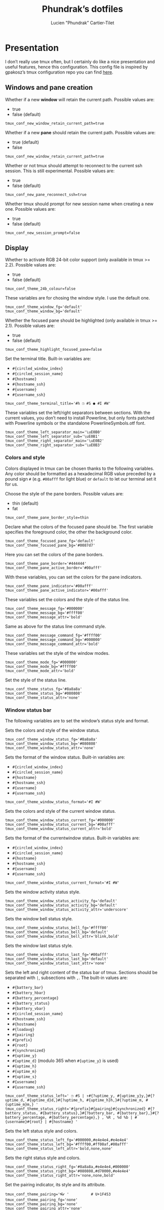 #+TITLE: Phundrak’s dotfiles
#+AUTHOR: Lucien "Phundrak” Cartier-Tilet
#+EMAIL: phundrak@phundrak.fr
#+OPTIONS: H:4 broken_links:mark email:t ^:{} auto-id:t

# ### LaTeX ####################################################################
#+LATEX_CLASS: conlang
#+LaTeX_CLASS_OPTIONS: [a4paper,twoside]
#+LATEX_HEADER_EXTRA: \usepackage{tocloft} \setlength{\cftchapnumwidth}{3em}
#+LATEX_HEADER_EXTRA: \usepackage{xltxtra,fontspec,xunicode,svg}
#+LATEX_HEADER_EXTRA: \usepackage[total={17cm,24cm}]{geometry}
#+LATEX_HEADER_EXTRA: \setromanfont{Charis SIL}
#+LATEX_HEADER_EXTRA: \usepackage{xcolor}
#+LATEX_HEADER_EXTRA: \usepackage{hyperref}
#+LATEX_HEADER_EXTRA: \hypersetup{colorlinks=true,linkbordercolor=red,linkcolor=blue,pdfborderstyle={/S/U/W 1}}
#+LATEX_HEADER_EXTRA: \usepackage{multicol}
#+LATEX_HEADER_EXTRA: \usepackage{indentfirst}
#+LATEX_HEADER_EXTRA: \sloppy

# ### HTML #####################################################################
#+HTML_DOCTYPE: html5
#+HTML_HEAD_EXTRA: <meta name="description" content="Phundrak's dotfiles" />
#+HTML_HEAD_EXTRA: <meta property="og:title" content="Phundrak's dotfiles" />
#+HTML_HEAD_EXTRA: <meta property="og:description" content="Installation instructions for Phundrak's dotfiles" />
#+HTML_HEAD_EXTRA: <script src="https://kit.fontawesome.com/4d42d0c8c5.js"></script>
#+HTML_HEAD_EXTRA: <script src="https://cdn.jsdelivr.net/npm/js-cookie@2/src/js.cookie.min.js"></script>
#+HTML_HEAD_EXTRA: <link rel="shortcut icon" href="https://cdn.phundrak.fr/img/mahakala-128x128.png" type="img/png" media="screen" />
#+HTML_HEAD_EXTRA: <link rel="shortcut icon" href="https://cdn.phundrak.fr/img/favicon.ico" type="image/x-icon" media="screen" />
#+HTML_HEAD_EXTRA: <meta property="og:image" content="https://cdn.phundrak.fr/img/rich_preview.png" />
#+HTML_HEAD_EXTRA: <meta name="twitter:card" content="summary" />
#+HTML_HEAD_EXTRA: <meta name="twitter:site" content="@phundrak" />
#+HTML_HEAD_EXTRA: <meta name="twitter:creator" content="@phundrak" />
#+HTML_HEAD_EXTRA: <style>.org-svg{width:auto}</style>
#+INFOJS_OPT: view:info toc:1 home:https://phundrak.fr/ toc:t
#+HTML_HEAD_EXTRA: <link rel="stylesheet" href="https://langue.phundrak.fr/css/htmlize.min.css"/>
#+HTML_HEAD_EXTRA: <link rel="stylesheet" href="https://langue.phundrak.fr/css/main.css"/>
#+HTML_HEAD_EXTRA: <script src="https://langue.phundrak.fr/js/jquery.min.js"></script>
#+HTML_HEAD_EXTRA: <script defer src="https://langue.phundrak.fr/js/main.js"></script>

* Table of Contents                                        :TOC_4_gh:noexport:
  :PROPERTIES:
  :CUSTOM_ID: h-400070eb-725f-4416-a4c6-da3053df750b
  :END:

- [[#presentation][Presentation]]
  - [[#windows-and-pane-creation][Windows and pane creation]]
  - [[#display][Display]]
    - [[#colors-and-style][Colors and style]]
    - [[#window-status-bar][Window status bar]]
  - [[#clipboard][Clipboard]]
  - [[#user-customizations][User customizations]]

* Presentation
  :PROPERTIES:
  :CUSTOM_ID: h-d6e5eaf3-150c-4f3e-bc8e-fbbbb604640e
  :HEADER-ARGS: :tangle ~/.tmux.conf.local
  :END:
  I don’t really use tmux often, but I certainly do like a nice presentation and
  useful features,  hence this  configuration. This config  file is  inspired by
  gpakosz’s tmux configuration repo you can find [[https://github.com/gpakosz/.tmux][here]].

** Windows and pane creation
   :PROPERTIES:
   :CUSTOM_ID: h-b7e4f3a6-ab16-47e8-aa72-b74b3a66893d
   :END:
   Whether if a new *window* will retain the current path. Possible values are:
   - true
   - false (default)
   #+BEGIN_SRC conf-unix
   tmux_conf_new_window_retain_current_path=true
   #+END_SRC

   Whether if a new *pane* should retain the current path. Possible values are:
   - true (default)
   - false
   #+BEGIN_SRC conf-unix
   tmux_conf_new_window_retain_current_path=true
   #+END_SRC

   Whether or not  tmux should attempt to reconnect to  the current ssh session.
   This is still experimental. Possible values are:
   - true
   - false (default)
   #+BEGIN_SRC conf-unix
   tmux_conf_new_pane_reconnect_ssh=true
   #+END_SRC

   Whether tmux should prompt for new session name when creating a new one.
   Possible values are:
   - true
   - false (default)
   #+BEGIN_SRC conf-unix
   tmux_conf_new_session_prompt=false
   #+END_SRC

** Display
   :PROPERTIES:
   :CUSTOM_ID: h-a1b48bb1-40d8-4ffb-9ec0-b77e63f7ef84
   :END:

   Whether to activate RGB 24-bit color support (only available in tmux >= 2.2).
   Possible values are:
   - true
   - false (default)
   #+BEGIN_SRC conf-unix
   tmux_conf_theme_24b_colour=false
   #+END_SRC

   These variables are for chosing the window style. I use the default one.
   #+BEGIN_SRC conf-unix
     tmux_conf_theme_window_fg='default'
     tmux_conf_theme_window_bg='default'
   #+END_SRC

   Whether the  focused pane should  be highlighted  (only available in  tmux >=
   2.1). Possible values are:
   - true
   - false (default)
   #+BEGIN_SRC conf-unix
     tmux_conf_theme_highlight_focused_pane=false
   #+END_SRC

   Set the terminal title. Built-in variables are:
   - =#{circled_window_index}=
   - =#{circled_session_name}=
   - =#{hostname}=
   - =#{hostname_ssh}=
   - =#{username}=
   - =#{username_ssh}=
   #+BEGIN_SRC conf-unix
     tmux_conf_theme_terminal_title='#h ❐ #S ● #I #W'
   #+END_SRC

   These  variables set  the left/right  separators between  sections. With  the
   current values, you  don’t need to install Powerline, but  only fonts patched
   with Powerline symbols or the standalone PowerlineSymbols.otf font.
   #+BEGIN_SRC conf-unix
     tmux_conf_theme_left_separator_main='\uE0B0'
     tmux_conf_theme_left_separator_sub='\uE0B1'
     tmux_conf_theme_right_separator_main='\uE0B2'
     tmux_conf_theme_right_separator_sub='\uE0B3'
   #+END_SRC

*** Colors and style
    :PROPERTIES:
    :CUSTOM_ID: h-3142ab15-458c-434b-99d6-1f89462a6f26
    :END:
    Colors displayed  in tmux can be  chosen thanks to the  following variables.
    Any color should be formatted as a hexadecimal RGB value preceded by a pound
    sign =#=  (e.g. =#00afff= for light  blue) or =default= to  let our terminal
    set it for us.

    Choose the style of the pane borders. Possible values are:
    - thin (default)
    - fat
    #+BEGIN_SRC conf-unix
    tmux_conf_theme_pane_border_style=thin
    #+END_SRC

    Declare what  the colors of the  focused pane should be.  The first variable
    specifies the foreground  color, the other the background  color.
    #+BEGIN_SRC conf-unix
      tmux_conf_theme_focused_pane_fg='default'
      tmux_conf_theme_focused_pane_bg='#0087d7'
    #+END_SRC

    Here you  can set  the colors  of the pane  borders.
    #+BEGIN_SRC conf-unix
      tmux_conf_theme_pane_border='#444444'
      tmux_conf_theme_pane_active_border='#00afff'
    #+END_SRC

    With these variables, you can set the colors for the pane indicators.
    #+BEGIN_SRC conf-unix
      tmux_conf_theme_pane_indicator='#00afff'
      tmux_conf_theme_pane_active_indicator='#00afff'
    #+END_SRC

    These variables set the colors and the style of the status line.
    #+BEGIN_SRC conf-unix
      tmux_conf_theme_message_fg='#000000'
      tmux_conf_theme_message_bg='#ffff00'
      tmux_conf_theme_message_attr='bold'
    #+END_SRC

    Same as above for the status line command style.
    #+BEGIN_SRC conf-unix
      tmux_conf_theme_message_command_fg='#ffff00'
      tmux_conf_theme_message_command_bg='#000000'
      tmux_conf_theme_message_command_attr='bold'
    #+END_SRC

    These variables set the style of the window modes.
    #+BEGIN_SRC conf-unix
      tmux_conf_theme_mode_fg='#000000'
      tmux_conf_theme_mode_bg='#ffff00'
      tmux_conf_theme_mode_attr='bold'
    #+END_SRC

    Set the style of the status line.
    #+BEGIN_SRC conf-unix
      tmux_conf_theme_status_fg='#8a8a8a'
      tmux_conf_theme_status_bg='#080808'
      tmux_conf_theme_status_attr='none'
    #+END_SRC

*** Window status bar
    :PROPERTIES:
    :CUSTOM_ID: h-f6a802f9-3b1e-4c83-8ffc-a72a35a691e9
    :END:
    The following variables are to set the window’s status style and format.

    Sets the colors and style of the window status.
    #+BEGIN_SRC conf-unix
      tmux_conf_theme_window_status_fg='#8a8a8a'
      tmux_conf_theme_window_status_bg='#080808'
      tmux_conf_theme_window_status_attr='none'
    #+END_SRC

    Sets the format of the window status. Built-in variables are:
    - =#{circled_window_index}=
    - =#{circled_session_name}=
    - =#{hostname}=
    - =#{hostname_ssh}=
    - =#{username}=
    - =#{username_ssh}=
    #+BEGIN_SRC conf-unix
    tmux_conf_theme_window_status_format='#I #W'
    #+END_SRC

    Sets the colors and style of the current window status.
    #+BEGIN_SRC conf-unix
      tmux_conf_theme_window_status_current_fg='#000000'
      tmux_conf_theme_window_status_current_bg='#00afff'
      tmux_conf_theme_window_status_current_attr='bold'
    #+END_SRC

    Sets the format of the currentwindow status. Built-in variables are:
    - =#{circled_window_index}=
    - =#{circled_session_name}=
    - =#{hostname}=
    - =#{hostname_ssh}=
    - =#{username}=
    - =#{username_ssh}=
    #+BEGIN_SRC conf-unix
      tmux_conf_theme_window_status_current_format='#I #W'
    #+END_SRC

    Sets the window activity status style.
    #+BEGIN_SRC conf-unix
      tmux_conf_theme_window_status_activity_fg='default'
      tmux_conf_theme_window_status_activity_bg='default'
      tmux_conf_theme_window_status_activity_attr='underscore'
    #+END_SRC

    Sets the window bell status style.
    #+BEGIN_SRC conf-unix
      tmux_conf_theme_window_status_bell_fg='#ffff00'
      tmux_conf_theme_window_status_bell_bg='default'
      tmux_conf_theme_window_status_bell_attr='blink,bold'
    #+END_SRC

    Sets the window last status style.
    #+BEGIN_SRC conf-unix
      tmux_conf_theme_window_status_last_fg='#00afff'
      tmux_conf_theme_window_status_last_bg='default'
      tmux_conf_theme_window_status_last_attr='none'
    #+END_SRC

    Sets the left and right content of the status bar of tmux. Sections should
    be separated with =|=, subsections with =,=. The built-in values are:
    - =#{battery_bar}=
    - =#{battery_hbar}=
    - =#{battery_percentage}=
    - =#{battery_status}=
    - =#{battery_vbar}=
    - =#{circled_session_name}=
    - =#{hostname_ssh}=
    - =#{hostname}=
    - =#{loadavg}=
    - =#{pairing}=
    - =#{prefix}=
    - =#{root}=
    - =#{synchronized}=
    - =#{uptime_y}=
    - =#{uptime_d}= (modulo 365 when =#{uptime_y}= is used)
    - =#{uptime_h}=
    - =#{uptime_m}=
    - =#{uptime_s}=
    - =#{username}=
    - =#{username_ssh}=
    #+BEGIN_SRC conf-unix
      tmux_conf_theme_status_left=' ❐ #S | ↑#{?uptime_y, #{uptime_y}y,}#{?uptime_d, #{uptime_d}d,}#{?uptime_h, #{uptime_h}h,}#{?uptime_m, #{uptime_m}m,} '
      tmux_conf_theme_status_right='#{prefix}#{pairing}#{synchronized} #{?battery_status, #{battery_status},}#{?battery_bar, #{battery_bar},}#{?battery_percentage, #{battery_percentage},} , %R , %d %b | #{username}#{root} | #{hostname} '
    #+END_SRC

    Sets the left status style and colors.
    #+BEGIN_SRC conf-unix
      tmux_conf_theme_status_left_fg='#000000,#e4e4e4,#e4e4e4'
      tmux_conf_theme_status_left_bg='#ffff00,#ff00af,#00afff'
      tmux_conf_theme_status_left_attr='bold,none,none'
    #+END_SRC

    Sets the right status style and colors.
    #+BEGIN_SRC conf-unix
      tmux_conf_theme_status_right_fg='#8a8a8a,#e4e4e4,#000000'
      tmux_conf_theme_status_right_bg='#080808,#d70000,#e4e4e4'
      tmux_conf_theme_status_right_attr='none,none,bold'
    #+END_SRC

    Set the pairing indicator, its style and its attribute.
    #+BEGIN_SRC conf-unix
      tmux_conf_theme_pairing='👓 '          # U+1F453
      tmux_conf_theme_pairing_fg='none'
      tmux_conf_theme_pairing_bg='none'
      tmux_conf_theme_pairing_attr='none'
    #+END_SRC

    Set the pairing indicator, its style and its attribute.
    #+BEGIN_SRC conf-unix
      # prefix indicator
      tmux_conf_theme_prefix='⌨ '            # U+2328
      tmux_conf_theme_prefix_fg='none'
      tmux_conf_theme_prefix_bg='none'
      tmux_conf_theme_prefix_attr='none'
    #+END_SRC

    Set the root indicator, its style and its attribute.
    #+BEGIN_SRC conf-unix
      tmux_conf_theme_root='!'
      tmux_conf_theme_root_fg='none'
      tmux_conf_theme_root_bg='none'
      tmux_conf_theme_root_attr='bold,blink'
    #+END_SRC

    Set the synchronized indicator, its style and its attribute.
    #+BEGIN_SRC conf-unix
      tmux_conf_theme_synchronized='🔒'     # U+1F512
      tmux_conf_theme_synchronized_fg='none'
      tmux_conf_theme_synchronized_bg='none'
      tmux_conf_theme_synchronized_attr='none'
    #+END_SRC

    Set the battery bar symbols.
    #+BEGIN_SRC conf-unix
      tmux_conf_battery_bar_symbol_full='◼'
      tmux_conf_battery_bar_symbol_empty='◻'
    #+END_SRC

    Set the  battery bar length in  terms of amount of  symbols. Possible values
    are:
    - =auto=
    - an integer number, e.g. 5
    #+BEGIN_SRC conf-unix
      tmux_conf_battery_bar_length='auto'
    #+END_SRC

    Set the battery bar palette. Possible values are:
    - =gradient= (default)
    - =heat=
    - =color_full_fg,color_empty_fg,color_bg= with each being an hexadecimal RGB
      value preceded by a pound symbol =#=.
    #+BEGIN_SRC conf-unix
      tmux_conf_battery_bar_palette='gradient'
      #tmux_conf_battery_bar_palette='#d70000,#e4e4e4,#000000'
    #+END_SRC

    Set the hbar palette. Possible values are:
    - =gradient= (default)
    - =heat=
    - =color_full_fg,color_empty_fg,color_bg= with each being an hexadecimal RGB
      value preceded by a pound symbol =#=.
    #+BEGIN_SRC conf-unix
      tmux_conf_battery_hbar_palette='gradient'
    #+END_SRC

    Set the vbar palette. Possible values are:
    - =gradient= (default)
    - =heat=
    - =color_full_fg,color_empty_fg,color_bg= with each being an hexadecimal RGB
      value preceded by a pound symbol =#=.
    #+BEGIN_SRC conf-unix
      tmux_conf_battery_vbar_palette='gradient'
    #+END_SRC

    Set symbols used to indicate whether the battery is charging or discharging.
    #+BEGIN_SRC conf-unix
      tmux_conf_battery_status_charging='⚡ '    # U+26A1
      tmux_conf_battery_status_discharging='🔋 ' # U+1F50B
      # tmux_conf_battery_status_charging='↑'       # U+2191
      # tmux_conf_battery_status_discharging='↓'    # U+2193
      #tmux_conf_battery_status_charging='🔌 '    # U+1F50C
    #+END_SRC

    Set the clock style. If it is displayed on the right side of the status bar,
    it   might   be  better   to   use   =%I:%M   %p=   rather  than   =%R=   in
    =tmux_conf_theme_status_right=.
    #+BEGIN_SRC conf-unix
      tmux_conf_theme_clock_colour='#00afff'
      tmux_conf_theme_clock_style='24'
    #+END_SRC

** Clipboard
   :PROPERTIES:
   :CUSTOM_ID: h-47a20d72-6406-4467-b833-a4bd33731487
   :END:
   Whether  if  in copy  mode,  copying  the selection  also  copies  to the  OS
   clipboard. Possible values are:
   - true
   - false (default)
   #+BEGIN_SRC conf-unix
     tmux_conf_copy_to_os_clipboard=false
   #+END_SRC

** User customizations
   :PROPERTIES:
   :CUSTOM_ID: h-68bc0e1c-48d9-4b14-953d-875601d0edb7
   :END:
   Here we can override or undo some setting from settings from tmux.

   First, we can increase the history size.
   #+BEGIN_SRC conf-unix
     set -g history-limit 10000
   #+END_SRC

   We can also start with mouse mode enabled. But I don’t.
   #+BEGIN_SRC conf-unix
     #set -g mouse on
   #+END_SRC

   Whether or not Vi mode should be enabled. But really, we should rather export
   the =VISUAL= or =EDITOR= environment variables, see the tmux manual. Although
   I don’t, as said in my dotfish, I prefer to use Emacs.
   #+BEGIN_SRC conf-unix
     #set -g status-keys vi
     #set -g mode-keys vi
   #+END_SRC

   Replace =C-b= by =C-a= instead of using both prefixes. I personally prefer to
   just use =C-b=, hence why the lines are commented.
   #+BEGIN_SRC conf-unix
     # set -gu prefix2
     # unbind C-a
     # unbind C-b
     # set -g prefix C-a
     # bind C-a send-prefix
   #+END_SRC

   Move the status line to the top.
   #+BEGIN_SRC conf-unix
     #set -g status-position top
   #+END_SRC
